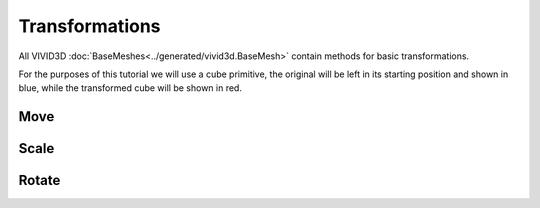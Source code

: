 Transformations
===============

All VIVID3D :doc:`BaseMeshes<../generated/vivid3d.BaseMesh>` contain methods for basic transformations.

For the purposes of this tutorial we will use a cube primitive, the original will be left in its starting position and shown in blue, while the transformed cube will be shown in red.

.. jupyter-execute::
  
  import vivid3d
  
  starting_cube = vivid3d.create_cube(color='blue', opacity=0.4)
  
Move
----

.. jupyter-block::
  
  cube = vivid3d.create_cube(color='red', opacity=0.4)
  moved_cube = cube.move([2, 1, 3])
  vivid3d.Model([starting_cube, moved_cube]).show()

Scale
-------

.. jupyter-block::
  
  cube = vivid3d.create_cube(color='red', opacity=0.4)
  transformed_cube = cube.scale([1.5, 0.5, 2])
  vivid3d.Model([starting_cube, moved_cube]).show()

Rotate
--------

.. jupyter-block::
  
  cube = vivid3d.create_cube(color='red', opacity=0.4)
  transformed_cube = cube.rotate([1, 0, 0], 0.785)
  vivid3d.Model([starting_cube, moved_cube]).show()
  
